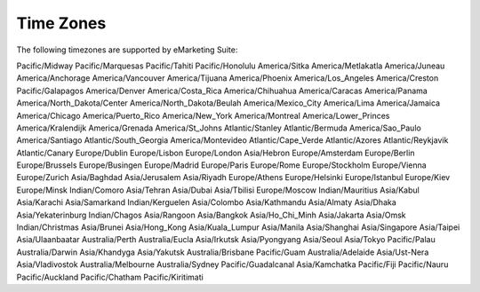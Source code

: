 Time Zones
==========

The following timezones are supported by eMarketing Suite:

Pacific/Midway
Pacific/Marquesas
Pacific/Tahiti
Pacific/Honolulu
America/Sitka
America/Metlakatla
America/Juneau
America/Anchorage
America/Vancouver
America/Tijuana
America/Phoenix
America/Los_Angeles
America/Creston
Pacific/Galapagos
America/Denver
America/Costa_Rica
America/Chihuahua
America/Caracas
America/Panama
America/North_Dakota/Center
America/North_Dakota/Beulah
America/Mexico_City
America/Lima
America/Jamaica
America/Chicago
America/Puerto_Rico
America/New_York
America/Montreal
America/Lower_Princes
America/Kralendijk
America/Grenada
America/St_Johns
Atlantic/Stanley
Atlantic/Bermuda
America/Sao_Paulo
America/Santiago
Atlantic/South_Georgia
America/Montevideo
Atlantic/Cape_Verde
Atlantic/Azores
Atlantic/Reykjavik
Atlantic/Canary
Europe/Dublin
Europe/Lisbon
Europe/London
Asia/Hebron
Europe/Amsterdam
Europe/Berlin
Europe/Brussels
Europe/Busingen
Europe/Madrid
Europe/Paris
Europe/Rome
Europe/Stockholm
Europe/Vienna
Europe/Zurich
Asia/Baghdad
Asia/Jerusalem
Asia/Riyadh
Europe/Athens
Europe/Helsinki
Europe/Istanbul
Europe/Kiev
Europe/Minsk
Indian/Comoro
Asia/Tehran
Asia/Dubai
Asia/Tbilisi
Europe/Moscow
Indian/Mauritius
Asia/Kabul
Asia/Karachi
Asia/Samarkand
Indian/Kerguelen
Asia/Colombo
Asia/Kathmandu
Asia/Almaty
Asia/Dhaka
Asia/Yekaterinburg
Indian/Chagos
Asia/Rangoon
Asia/Bangkok
Asia/Ho_Chi_Minh
Asia/Jakarta
Asia/Omsk
Indian/Christmas
Asia/Brunei
Asia/Hong_Kong
Asia/Kuala_Lumpur
Asia/Manila
Asia/Shanghai
Asia/Singapore
Asia/Taipei
Asia/Ulaanbaatar
Australia/Perth
Australia/Eucla
Asia/Irkutsk
Asia/Pyongyang
Asia/Seoul
Asia/Tokyo
Pacific/Palau
Australia/Darwin
Asia/Khandyga
Asia/Yakutsk
Australia/Brisbane
Pacific/Guam
Australia/Adelaide
Asia/Ust-Nera
Asia/Vladivostok
Australia/Melbourne
Australia/Sydney
Pacific/Guadalcanal
Asia/Kamchatka
Pacific/Fiji
Pacific/Nauru
Pacific/Auckland
Pacific/Chatham
Pacific/Kiritimati